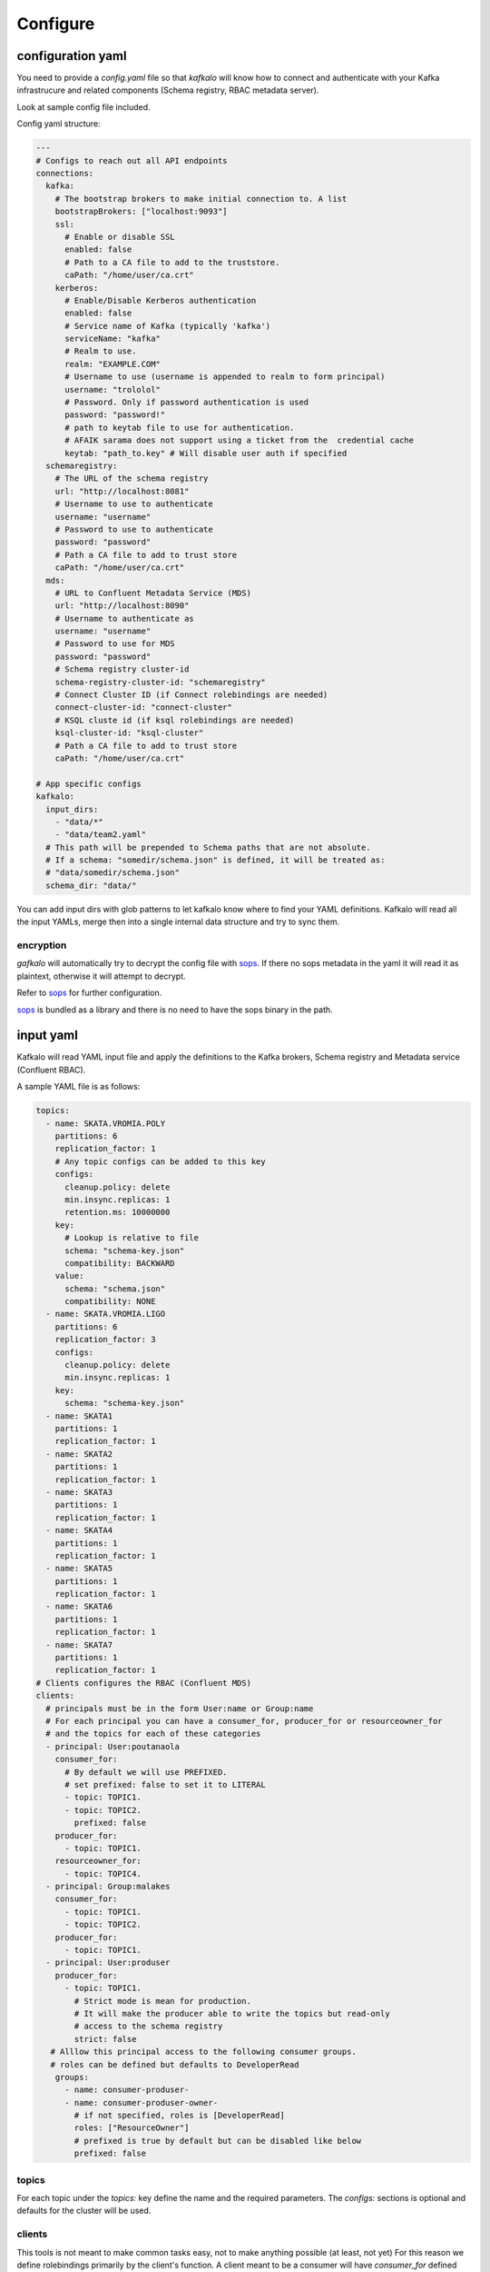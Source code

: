 =========
Configure
=========

configuration yaml
------------------

You need to provide a `config.yaml` file so that `kafkalo` will know how to connect and authenticate with your Kafka infrastrucure and related components (Schema registry, RBAC metadata server).

Look at sample config file included.

Config yaml structure:

.. code-block:: YAML

   ---
   # Configs to reach out all API endpoints
   connections:
     kafka:
       # The bootstrap brokers to make initial connection to. A list
       bootstrapBrokers: ["localhost:9093"]
       ssl:
         # Enable or disable SSL
         enabled: false
         # Path to a CA file to add to the truststore.
         caPath: "/home/user/ca.crt"
       kerberos:
         # Enable/Disable Kerberos authentication
         enabled: false
         # Service name of Kafka (typically 'kafka')
         serviceName: "kafka"
         # Realm to use.
         realm: "EXAMPLE.COM"
         # Username to use (username is appended to realm to form principal)
         username: "trololol"
         # Password. Only if password authentication is used
         password: "password!"
         # path to keytab file to use for authentication.
         # AFAIK sarama does not support using a ticket from the  credential cache
         keytab: "path_to.key" # Will disable user auth if specified
     schemaregistry:
       # The URL of the schema registry
       url: "http://localhost:8081"
       # Username to use to authenticate
       username: "username"
       # Password to use to authenticate
       password: "password"
       # Path a CA file to add to trust store
       caPath: "/home/user/ca.crt"
     mds:
       # URL to Confluent Metadata Service (MDS)
       url: "http://localhost:8090"
       # Username to authenticate as
       username: "username"
       # Password to use for MDS
       password: "password"
       # Schema registry cluster-id
       schema-registry-cluster-id: "schemaregistry"
       # Connect Cluster ID (if Connect rolebindings are needed)
       connect-cluster-id: "connect-cluster"
       # KSQL cluste id (if ksql rolebindings are needed)
       ksql-cluster-id: "ksql-cluster"
       # Path a CA file to add to trust store
       caPath: "/home/user/ca.crt"

   # App specific configs
   kafkalo:
     input_dirs:
       - "data/*"
       - "data/team2.yaml"
     # This path will be prepended to Schema paths that are not absolute.
     # If a schema: "somedir/schema.json" is defined, it will be treated as:
     # "data/somedir/schema.json"
     schema_dir: "data/"


You can add input dirs with glob patterns to let kafkalo know where to find your YAML definitions. 
Kafkalo will read all the input YAMLs, merge then into a single internal data structure and try to sync them.


encryption
~~~~~~~~~~

`gafkalo` will automatically try to decrypt the config file with sops_. If there no sops metadata in the yaml it will read it as plaintext, otherwise it will attempt to decrypt.

Refer to sops_ for further configuration.

sops_ is bundled as a library and there is no need to have the sops binary in the path.


.. _sops: https://github.com/mozilla/sops

input yaml
----------

Kafkalo will read YAML input file and apply the definitions to the Kafka brokers, Schema registry and Metadata service (Confluent RBAC).

A sample YAML file is as follows:


.. code-block:: YAML

   topics:
     - name: SKATA.VROMIA.POLY
       partitions: 6
       replication_factor: 1
       # Any topic configs can be added to this key
       configs:
         cleanup.policy: delete
         min.insync.replicas: 1
         retention.ms: 10000000
       key:
         # Lookup is relative to file
         schema: "schema-key.json"
         compatibility: BACKWARD
       value:
         schema: "schema.json"
         compatibility: NONE
     - name: SKATA.VROMIA.LIGO
       partitions: 6
       replication_factor: 3
       configs:
         cleanup.policy: delete
         min.insync.replicas: 1
       key:
         schema: "schema-key.json"
     - name: SKATA1
       partitions: 1
       replication_factor: 1
     - name: SKATA2
       partitions: 1
       replication_factor: 1
     - name: SKATA3
       partitions: 1
       replication_factor: 1
     - name: SKATA4
       partitions: 1
       replication_factor: 1
     - name: SKATA5
       partitions: 1
       replication_factor: 1
     - name: SKATA6
       partitions: 1
       replication_factor: 1
     - name: SKATA7
       partitions: 1
       replication_factor: 1
   # Clients configures the RBAC (Confluent MDS)
   clients:
     # principals must be in the form User:name or Group:name
     # For each principal you can have a consumer_for, producer_for or resourceowner_for
     # and the topics for each of these categories
     - principal: User:poutanaola
       consumer_for:
         # By default we will use PREFIXED. 
         # set prefixed: false to set it to LITERAL
         - topic: TOPIC1.
         - topic: TOPIC2.
           prefixed: false
       producer_for:
         - topic: TOPIC1.
       resourceowner_for:
         - topic: TOPIC4.
     - principal: Group:malakes
       consumer_for:
         - topic: TOPIC1.
         - topic: TOPIC2.
       producer_for:
         - topic: TOPIC1.
     - principal: User:produser
       producer_for:
         - topic: TOPIC1.
           # Strict mode is mean for production.
           # It will make the producer able to write the topics but read-only
           # access to the schema registry
           strict: false
      # Alllow this principal access to the following consumer groups.
      # roles can be defined but defaults to DeveloperRead
       groups:
         - name: consumer-produser-
         - name: consumer-produser-owner-
           # if not specified, roles is [DeveloperRead]
           roles: ["ResourceOwner"]
           # prefixed is true by default but can be disabled like below
           prefixed: false
     

topics
~~~~~~
For each topic under the `topics:` key define the name and the required parameters. 
The `configs:` sections is optional and defaults for the cluster will be used.

clients
~~~~~~~~~

This tools is not meant to make common tasks easy, not to make anything possible (at least, not yet)
For this reason we define rolebindings primarily by the client's function.
A client meant to be a consumer will have `consumer_for` defined and the topics it can consume from. This will automatically add the correct permissions for the schema registry. You will need to add a `group:` field to add the consumer group permisssion

For producers the `producer_for` section works the same way as the consumer
You can define a role as `strict: true` if you want to disable writing new schemas in the schema registry. Useful for production systems 


